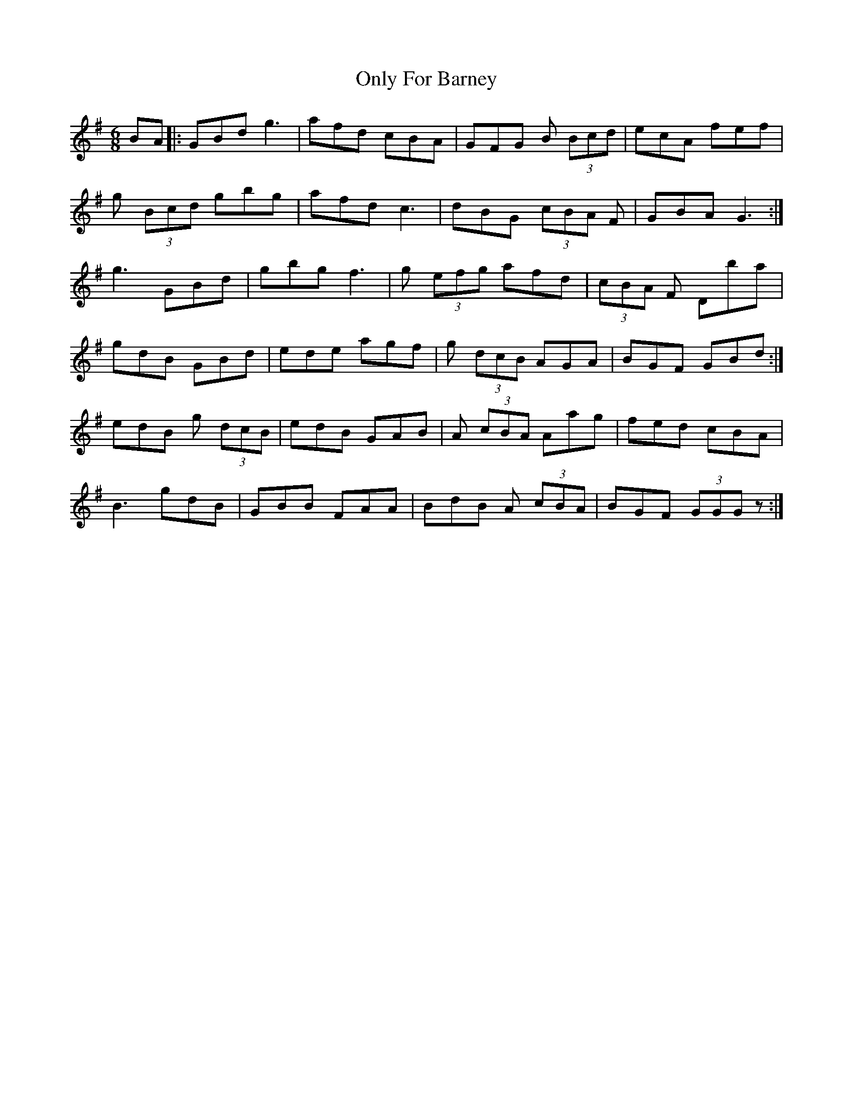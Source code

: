 X: 30636
T: Only For Barney
R: jig
M: 6/8
K: Gmajor
BA|:GBd g3|afd cBA|GFG B (3Bcd|ecA fef|
g (3Bcd gbg|afd c3|dBG (3cBA F|GBA G3:|
g3 GBd|gbg f3|g (3efg afd|(3cBA F Dba|
gdB GBd|ede agf|g (3dcB AGA|BGF GBd:|
edB g (3dcB|edB GAB|A (3cBA Aag|fed cBA|
B3 gdB|GBB FAA|BdB A (3cBA|BGF (3GGG z:|

